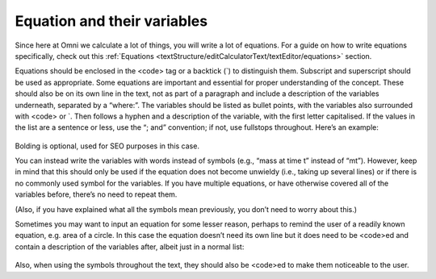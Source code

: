 Equation and their variables
-----------------------

Since here at Omni we calculate a lot of things, you will write a lot of equations. For a guide on how to write equations specifically, check out this :ref:`Equations <textStructure/editCalculatorText/textEditor/equations>` section.

Equations should be enclosed in the <code> tag or a backtick (`) to distinguish them. Subscript and superscript should be used as appropriate. Some equations are important and essential for proper understanding of the concept. These should also be on its own line in the text, not as part of a paragraph and include a description of the variables underneath, separated by a “where:”. The variables should be listed as bullet points, with the variables also surrounded with <code> or `. Then follows a hyphen and a description of the variable, with the first letter capitalised. If the values in the list are a sentence or less, use the “; and” convention; if not, use fullstops throughout. Here’s an example: 

.. _equations_example1:
.. figure:: equations_example1.jpg
   :scale: 70%
   :alt: An ideal equation
   :align: center

Bolding is optional, used for SEO purposes in this case.

You can instead write the variables with words instead of symbols (e.g., “mass at time t” instead of “mt”). However, keep in mind that this should only be used if the equation does not become unwieldy (i.e., taking up several lines) or if there is no commonly used symbol for the variables. If you have multiple equations, or have otherwise covered all of the variables before, there’s no need to repeat them.

(Also, if you have explained what all the symbols mean previously, you don’t need to worry about this.)

Sometimes you may want to input an equation for some lesser reason, perhaps to remind the user of a readily known equation, e.g. area of a circle. In this case the equation doesn’t need its own line but it does need to be <code>ed and contain a description of the variables after, albeit just in a normal list:

.. _equations_example2:
.. figure:: equations_example2.jpg
   :scale: 70%
   :alt: An equation in a paragraph
   :align: center

Also, when using the symbols throughout the text, they should also be <code>ed to make them noticeable to the user.
